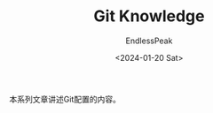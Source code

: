 #+TITLE: Git Knowledge
#+DATE: <2024-01-20 Sat>
#+AUTHOR: EndlessPeak
#+TOC: true
#+HIDDEN: false
#+DRAFT: false
#+WEIGHT: 5

本系列文章讲述Git配置的内容。
